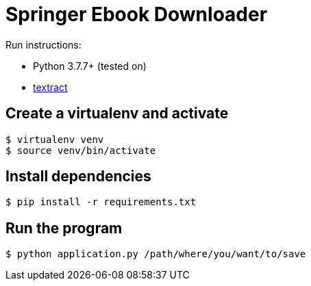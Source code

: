 = Springer Ebook Downloader


Run instructions:

- Python 3.7.7+ (tested on)
- https://textract.readthedocs.io/en/latest/installation.html[textract]

== Create a virtualenv and activate

[source,bash,indent=0]
----
$ virtualenv venv
$ source venv/bin/activate 
----

== Install dependencies

[source,bash,indent=0]
----
$ pip install -r requirements.txt
----


== Run the program

[source,bash,indent=0]
----
$ python application.py /path/where/you/want/to/save
----
